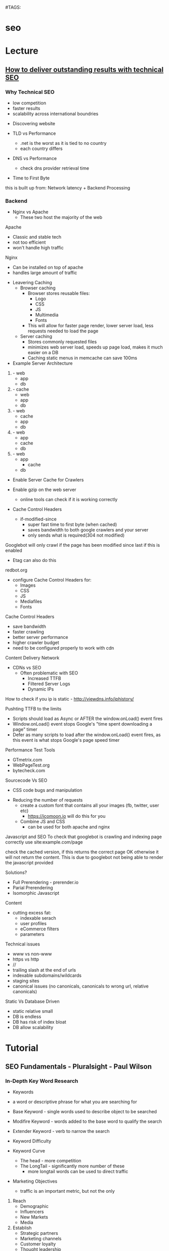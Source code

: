 #TAGS:


* seo
* Lecture
** [[https://www.youtube.com/watch?v%3DtAf3VcZ-Amk][How to deliver outstanding results with technical SEO]]
*** Why Technical SEO
  - low competition
  - faster results
  - scalability across international boundries

- Discovering website
  
- TLD vs Performance
  - .net is the worst as it is tied to no country
  - each country differs
  
- DNS vs Performance
  - check dns provider retrieval time
    
- Time to First Byte
this is built up from:
  Network latency + Backend Processing
  
*** Backend
- Nginx vs Apache
  - These two host the majority of the web
    
Apache 
  - Classic and stable tech
  - not too efficient
  - won't handle high traffic
    
Nginx
  - Can be installed on top of apache
  - handles large amount of traffic
    
- Leavering Caching
  - Browser caching
    - Browser stores reusable files:
      - Logo
      - CSS
      - JS
      - Multimedia
      - Fonts
    - This will allow for faster page render, lower server load, less requests needed to load the page
  - Server caching
    - Stores commonly requested files
    - minimizes web server load, speeds up page load, makes it much easier on a DB
    - Caching static menus in memcache can save 100ms 
      
- Example Server Architecture
1. - web
   - app
   - db

2. - cache
   - web
   - app
   - db

3. - web
   - cache
   - app
   - db

4. - web
   - app
   - cache
   - db

5. - web
   - app
     - cache 
   - db

- Enable Server Cache for Crawlers
  
- Enable gzip on the web server
  - online tools can check if it is working correctly
    
- Cache Control Headers
  - if-modified-since
    - super fast time to first byte (when cached)
    - saves bandwidth to both google crawlers and your server
    - only sends what is required(304 not modified)
Googlebot will only crawl if the page has been modified since last if this is enabled
    - Etag can also do this 
redbot.org

- configure Cache Control Headers for:
  - Images
  - CSS
  - JS
  - Mediafiles
  - Fonts 
    
Cache Control Headers
 - save bandwidth
 - faster crawling
 - better server performance
 - higher crawler budget
 - need to be configured properly to work with cdn
   
Content Delivery Network
- CDNs vs SEO
  - Often problematic with SEO
    - Increased TTFB
    - Filtered Server Logs
    - Dynamic IPs
      
How to check if you ip is static - http://viewdns.info/iphistory/

Pushting TTFB to the limits
 - Scripts should load as Async or AFTER the window.onLoad() event fires
 - Window.onLoad() event stops Google's "time spent downloading a page" timer
 - Defer as many scripts to load after the window.onLoad() event fires, as this event is what stops Google's page speed timer

Performance Test Tools
- GTmetrix.com
- WebPageTest.org
- bytecheck.com
  
Sourcecode Vs SEO
 - CSS code bugs and manipulation
   
- Reducing the number of requests
  - create a custom font that contains all your images (fb, twitter, user etc)
    - https://icomoon.io will do this for you
  - Combine JS and CSS
    - can be used for both apache and nginx
      
Javascript and SEO
To check that googlebot is crawling and indexing page correctly use
site:example.com/page

check the cached version, if this returns the correct page OK
otherwise it will not return the content. This is due to googlebot not being able to render the javascript provided

Solutions?
 - Full Prerendering - prerender.io
 - Parial Prerendering
 - Isomorphic Javascript
   
Content
  - cutting excess fat:
    - indexable serach
    - user profiles
    - eCommerce filters
    - parameters
      
Technical issues
  - www vs non-www
  - https vs http
  - //
  - trailing slash at the end of urls
  - indexable subdomains/wildcards
  - staging sites
  - canonical issues (no canonicals, canonicals to wrong url, relative canonicals)

Static Vs Database Driven
 - static relative small
 - DB is endless
 - DB has risk of index bloat
 - DB allow scalability

* Tutorial
** SEO Fundamentals - Pluralsight - Paul Wilson
*** In-Depth Key Word Research 
+ Keywords
- a word or descriptive phrase for what you are searching for

- Base Keyword - single words used to describe object to be searched
- Modifire Keyword - words added to the base word to qualify the search
- Extender Keyword - verb to narrow the search

+ Keyword Difficulty
- Keyword Curve
  - The head - more competition
  - The LongTail - significantly more number of these
    - more longtail words can be used to direct traffic

+ Marketing Objectives
  - traffic is an important metric, but not the only
    
1. Reach
    - Demographic
    - Influencers
    - New Markets
    - Media

2. Establish
    - Strategic partners
    - Marketing channels
    - Customer loyalty
    - Thought leadership
    - Branding & Awareness

3. Increase
    - Revenues
    - Credibility
    - Customer retention
    - Visibility
    - Market share
      
- Use the above to create Marketing strategy
- Use the created objectives to develop keywords
  
+ Discovering the right keywords

- starter list(long list of possible words)
  - now use ubersuggest to work throught your starter list and it will suggest more

- Brake apart all the words into
  - base
  - modifier
  - extender
    
- Mergewords allows base modifier and extender to be mearged together
  
+ Google Traffic
  - search in groups of 200 or less
  - select country that you are looking to work in
  - select relevant language
Remove all keywords that had no traffic

+ Bing webmaster
  - check keyword traffic
  - can only use groups of 200 keywords

- google only estimates traffic
- bing shows acurate traffic

+ More Tools for Keywords
file://home/crito/Pictures/org/keyword_tools.png

*** In-Depth Key Word Research 2
+ Tools for finding keywords
- Google
  - search
  - keywordtool
- Bing
  - search
  - keywordtool
- Mozbar
- SharedCount
- Juxseo

+ Step-by-Step Keyword Analysis
Consolidate
 - consolidate all keywords
 - remove all duplicates
Segment
 - head - word is searched 1000+ a month
 - longtail - word is searched <999 a month
Consider
 - selecting possible pillar keywords
Extrapolate
 - compare bing and google keyword values
Compile
 - remove keywords that fall below 1000 a month
 - find competitors for each keyword
   - mozbar plugin can help provide information on google search
   - is the competitor a brand
   - is the competitor on G+ - SharedCount can provide a lot of this kind of info
   - is the competitor using on page SEO - Juxseo
*** Establish a domain Strategy
- Things to Consider When Buying a Domain 
  - keyword in domain vs Brand domains
  - Brand is more important to Google
  - Generic Top Level Domains
    - Bing prefers .com 
    - Google has moved away from domain extensions
  - Avoid domain names that are > than 15 chars
  - Avoid lots of hyphens in domain name
    
- Does an Old Domain Help?
  - Content and Authority count more
  - But age does still count, as google can use the domain inception date to date pages
  - Age aids in establishing a brand   
    
- How to Find an Old Domain
  - Sedo
  - Go Daddy
  - afternic
  - DomainTools
  - DomCop
  - Flippa
  - Namecheap
    
- Pros & Cons of a New Domain
Pros
  - Cheap
  - Clean
  - Brandable
Cons
  - No Strength
  - No Trust
  - Not Indexed

- Tools for Brainstorming Domain Names
  - Panabee
  - blungr
  - Psychic Whois

- Webmaster Tools
  - google.com/webmasters/tools
  - bing.com/toolbox/webmaster
  - GTmetrix - site speedk
    
bots
  - slurp - yahoo
  - googlebot
  - bingbot

* Books
* Links
